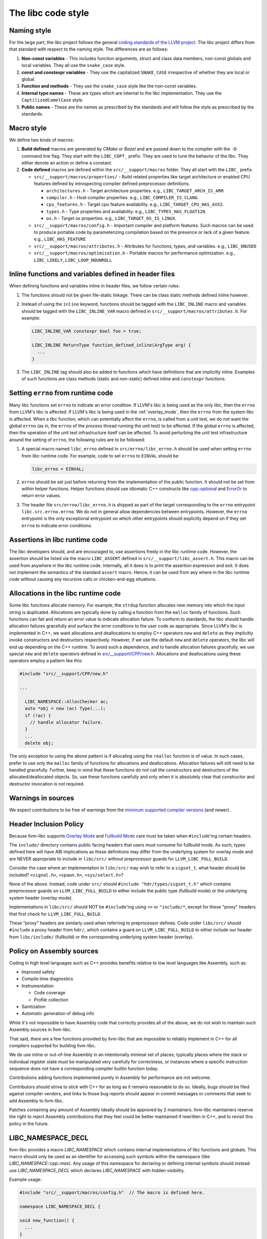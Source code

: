 .. _code_style:

===================
The libc code style
===================

Naming style
============

For the large part, the libc project follows the general `coding standards of
the LLVM project <https://llvm.org/docs/CodingStandards.html>`_. The libc
project differs from that standard with respect to the naming style. The
differences are as follows:

#. **Non-const variables** - This includes function arguments, struct and
   class data members, non-const globals and local variables. They all use the
   ``snake_case`` style.
#. **const and constexpr variables** - They use the capitalized
   ``SNAKE_CASE`` irrespective of whether they are local or global.
#. **Function and methods** - They use the ``snake_case`` style like the
   non-const variables.
#. **Internal type names** - These are types which are internal to the libc
   implementation. They use the ``CaptilizedCamelCase`` style.
#. **Public names** - These are the names as prescribed by the standards and
   will follow the style as prescribed by the standards.

Macro style
===========

We define two kinds of macros:

#. **Build defined** macros are generated by `CMake` or `Bazel` and are passed
   down to the compiler with the ``-D`` command line flag. They start with the
   ``LIBC_COPT_`` prefix. They are used to tune the behavior of the libc.
   They either denote an action or define a constant.

#. **Code defined** macros are defined within the ``src/__support/macros``
   folder. They all start with the ``LIBC_`` prefix.

   * ``src/__support/macros/properties/`` - Build related properties like
     target architecture or enabled CPU features defined by introspecting
     compiler defined preprocessor definitions.

     * ``architectures.h`` - Target architecture properties.
       e.g., ``LIBC_TARGET_ARCH_IS_ARM``.
     * ``compiler.h`` - Host compiler properties.
       e.g., ``LIBC_COMPILER_IS_CLANG``.
     * ``cpu_features.h`` - Target cpu feature availability.
       e.g., ``LIBC_TARGET_CPU_HAS_AVX2``.
     * ``types.h`` - Type properties and availability.
       e.g., ``LIBC_TYPES_HAS_FLOAT128``.
     * ``os.h`` - Target os properties.
       e.g., ``LIBC_TARGET_OS_IS_LINUX``.

   * ``src/__support/macros/config.h`` - Important compiler and platform
     features. Such macros can be used to produce portable code by
     parameterizing compilation based on the presence or lack of a given
     feature. e.g., ``LIBC_HAS_FEATURE``
   * ``src/__support/macros/attributes.h`` - Attributes for functions, types,
     and variables. e.g., ``LIBC_UNUSED``
   * ``src/__support/macros/optimization.h`` - Portable macros for performance
     optimization. e.g., ``LIBC_LIKELY``, ``LIBC_LOOP_NOUNROLL``

Inline functions and variables defined in header files
======================================================

When defining functions and variables inline in header files, we follow certain
rules:

#. The functions should not be given file-static linkage. There can be class
   static methods defined inline however.
#. Instead of using the ``inline`` keyword, functions should be tagged with the
   ``LIBC_INLINE`` macro and variables should be tagged with the
   ``LIBC_INLINE_VAR`` macro defined in ``src/__support/macros/attributes.h``.
   For example:

   .. code-block:: c++

     LIBC_INLINE_VAR constexpr bool foo = true;

     LIBC_INLINE ReturnType function_defined_inline(ArgType arg) {
       ...
     }

#. The ``LIBC_INLINE`` tag should also be added to functions which have
   definitions that are implicitly inline. Examples of such functions are
   class methods (static and non-static) defined inline and ``constexpr``
   functions.

Setting ``errno`` from runtime code
===================================

Many libc functions set ``errno`` to indicate an error condition. If LLVM's libc
is being used as the only libc, then the ``errno`` from LLVM's libc is affected.
If LLVM's libc is being used in the :ref:`overlay_mode`, then the ``errno`` from
the system libc is affected. When a libc function, which can potentially affect
the ``errno``, is called from a unit test, we do not want the global ``errno``
(as in, the ``errno`` of the process thread running the unit test) to be
affected. If the global ``errno`` is affected, then the operation of the unit
test infrastructure itself can be affected. To avoid perturbing the unit test
infrastructure around the setting of ``errno``, the following rules are to be
followed:

#. A special macro named ``libc_errno`` defined in ``src/errno/libc_errno.h``
   should be used when setting ``errno`` from libc runtime code. For example,
   code to set ``errno`` to ``EINVAL`` should be:

   .. code-block:: c++

    libc_errno = EINVAL;

#. ``errno`` should be set just before returning from the implementation of the
   public function. It should not be set from within helper functions. Helper
   functions should use idiomatic C++ constructs like
   `cpp::optional <https://github.com/llvm/llvm-project/blob/main/libc/src/__support/CPP/optional.h>`_
   and
   `ErrorOr <https://github.com/llvm/llvm-project/blob/main/libc/src/__support/error_or.h>`_
   to return error values.

#. The header file ``src/errno/libc_errno.h`` is shipped as part of the target
   corresponding to the ``errno`` entrypoint ``libc.src.errno.errno``. We do
   not in general allow dependencies between entrypoints. However, the ``errno``
   entrypoint is the only exceptional entrypoint on which other entrypoints
   should explicitly depend on if they set ``errno`` to indicate error
   conditions.

Assertions in libc runtime code
===============================

The libc developers should, and are encouraged to, use assertions freely in
the libc runtime code. However, the assertion should be listed via the macro
``LIBC_ASSERT`` defined in ``src/__support/libc_assert.h``. This macro can be
used from anywhere in the libc runtime code. Internally, all it does is to
print the assertion expression and exit. It does not implement the semantics
of the standard ``assert`` macro. Hence, it can be used from any where in the
libc runtime code without causing any recursive calls or chicken-and-egg
situations.

Allocations in the libc runtime code
====================================

Some libc functions allocate memory. For example, the ``strdup`` function
allocates new memory into which the input string is duplicated. Allocations
are typically done by calling a function from the ``malloc`` family of
functions. Such functions can fail and return an error value to indicate
allocation failure. To conform to standards, the libc should handle
allocation failures gracefully and surface the error conditions to the user
code as appropriate. Since LLVM's libc is implemented in C++, we want
allocations and deallocations to employ C++ operators ``new`` and ``delete``
as they implicitly invoke constructors and destructors respectively. However,
if we use the default ``new`` and ``delete`` operators, the libc will end up
depending on the C++ runtime. To avoid such a dependence, and to handle
allocation failures gracefully, we use special ``new`` and ``delete`` operators
defined in
`src/__support/CPP/new.h <https://github.com/llvm/llvm-project/blob/main/libc/src/__support/CPP/new.h>`_.
Allocations and deallocations using these operators employ a pattern like
this:

.. code-block:: c++

   #include "src/__support/CPP/new.h"

   ...

     LIBC_NAMESPACE::AllocChecker ac;
     auto *obj = new (ac) Type(...);
     if (!ac) {
       // handle allocator failure.
     }
     ...
     delete obj;

The only exception to using the above pattern is if allocating using the
``realloc`` function is of value. In such cases, prefer to use only the
``malloc`` family of functions for allocations and deallocations. Allocation
failures will still need to be handled gracefully. Further, keep in mind that
these functions do not call the constructors and destructors of the
allocated/deallocated objects. So, use these functions carefully and only
when it is absolutely clear that constructor and destructor invocation is
not required.

Warnings in sources
===================

We expect contributions to be free of warnings from the `minimum supported
compiler versions`__ (and newer).

.. __: https://libc.llvm.org/compiler_support.html#minimum-supported-versions

Header Inclusion Policy
=======================

Because llvm-libc supports
`Overlay Mode <https://libc.llvm.org/overlay_mode.html>`__ and
`Fullbuild Mode <https://libc.llvm.org/fullbuild_mode.html>`__ care must be
taken when ``#include``'ing certain headers.

The ``include/`` directory contains public facing headers that users must
consume for fullbuild mode. As such, types defined here will have ABI
implications as these definitions may differ from the underlying system for
overlay mode and are NEVER appropriate to include in ``libc/src/`` without
preprocessor guards for ``LLVM_LIBC_FULL_BUILD``.

Consider the case where an implementation in ``libc/src/`` may wish to refer to
a ``sigset_t``, what header should be included? ``<signal.h>``, ``<spawn.h>``,
``<sys/select.h>``?

None of the above. Instead, code under ``src/`` should ``#include
"hdr/types/sigset_t.h"`` which contains preprocessor guards on
``LLVM_LIBC_FULL_BUILD`` to either include the public type (fullbuild mode) or
the underlying system header (overlay mode).

Implementations in ``libc/src/`` should NOT be ``#include``'ing using ``<>`` or
``"include/*``, except for these "proxy" headers that first check for
``LLVM_LIBC_FULL_BUILD``.

These "proxy" headers are similarly used when referring to preprocessor
defines. Code under ``libc/src/`` should ``#include`` a proxy header from
``hdr/``, which contains a guard on ``LLVM_LIBC_FULL_BUILD`` to either include
our header from ``libc/include/`` (fullbuild) or the corresponding underlying
system header (overlay).

Policy on Assembly sources
==========================

Coding in high level languages such as C++ provides benefits relative to low
level languages like Assembly, such as:

* Improved safety
* Compile time diagnostics
* Instrumentation

  * Code coverage
  * Profile collection
* Sanitization
* Automatic generation of debug info

While it's not impossible to have Assembly code that correctly provides all of
the above, we do not wish to maintain such Assembly sources in llvm-libc.

That said, there are a few functions provided by llvm-libc that are impossible
to reliably implement in C++ for all compilers supported for building
llvm-libc.

We do use inline or out-of-line Assembly in an intentionally minimal set of
places; typically places where the stack or individual register state must be
manipulated very carefully for correctness, or instances where a specific
instruction sequence does not have a corresponding compiler builtin function
today.

Contributions adding functions implemented purely in Assembly for performance
are not welcome.

Contributors should strive to stick with C++ for as long as it remains
reasonable to do so. Ideally, bugs should be filed against compiler vendors,
and links to those bug reports should appear in commit messages or comments
that seek to add Assembly to llvm-libc.

Patches containing any amount of Assembly ideally should be approved by 2
maintainers. llvm-libc maintainers reserve the right to reject Assembly
contributions that they feel could be better maintained if rewritten in C++,
and to revisit this policy in the future.

LIBC_NAMESPACE_DECL
===================

llvm-libc provides a macro `LIBC_NAMESPACE` which contains internal implementations of
libc functions and globals. This macro should only be used as an
identifier for accessing such symbols within the namespace (like `LIBC_NAMESPACE::cpp::max`).
Any usage of this namespace for declaring or defining internal symbols should
instead use `LIBC_NAMESPACE_DECL` which declares `LIBC_NAMESPACE` with hidden visibility.

Example usage:

.. code-block:: c++

   #include "src/__support/macros/config.h"  // The macro is defined here.

   namespace LIBC_NAMESPACE_DECL {

   void new_function() {
     ...
   }

   }  // LIBC_NAMESPACE_DECL

Having hidden visibility on the namespace ensures extern declarations in a given TU
have known visibility and never generate GOT indirextions. The attribute guarantees
this independently of global compile options and build systems.

..
  TODO(97655): We should have a clang-tidy check to enforce this and a
  fixit implementation.
